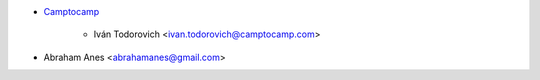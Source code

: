 * `Camptocamp <https://www.camptocamp.com>`_

    * Iván Todorovich <ivan.todorovich@camptocamp.com>
* Abraham Anes <abrahamanes@gmail.com>
